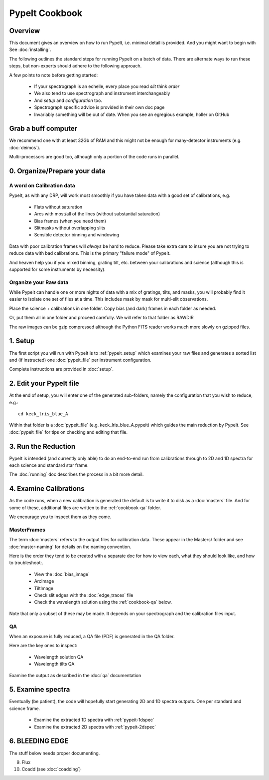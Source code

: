 ===============
PypeIt Cookbook
===============

Overview
========

This document gives an overview on
how to run PypeIt, i.e. minimal detail is provided.
And you might want to begin with See :doc:`installing`.

.. comment::
  We now also provide a set of Slides that provide a more
  visual step-by-step.  Find them here at
  the `PYPEIT HOWTO <https://tinyurl.com/pypeit-howto>`_
  These should be considered to contain
  the most up-to-date information.

The following outlines the standard steps for running
PypeIt on a batch of data.  There are alternate ways to
run these steps, but non-experts should adhere to the
following approach.

A few points to note before getting started:

  - If your spectrograph is an echelle, every place you read *slit* think *order*
  - We also tend to use spectrograph and instrument interchangeably
  - And `setup` and `configuration` too.
  - Spectrograph specific advice is provided in their own doc page
  - Invariably something will be out of date.  When you see an egregious example, holler on GitHub

Grab a buff computer
====================

We recommend one with at least 32Gb of RAM and this might
not be enough for many-detector instruments (e.g. :doc:`deimos`).

Multi-processors are good too, although only a portion of
the code runs in parallel.

0. Organize/Prepare your data
=============================

A word on Calibration data
--------------------------

PypeIt, as with any DRP, will work most smoothly
if you have taken data with a good set of calibrations, e.g.

  - Flats without saturation
  - Arcs with most/all of the lines (without substantial saturation)
  - Bias frames (when you need them)
  - Slitmasks without overlapping slits
  - Sensible detector binning and windowing

Data with poor calibration frames will *always* be hard to reduce.
Please take extra care to insure you are not trying to reduce data
with bad calibrations.  This is the primary "failure mode" of PypeIt.

And heaven help you if you mixed binning, grating tilt, etc. between your
calibrations and science (although this is supported for some instruments by necessity).


Organize your Raw data
----------------------

While PypeIt can handle one or more nights of data with a mix of gratings, tilts, and masks, you will probably find it easier to isolate one set of files at a time.
This includes mask by mask for multi-slit observations.

Place the science + calibrations in one folder.
Copy bias (and dark) frames in each folder as needed.

Or, put them all in one folder and proceed carefully.
We will refer to that folder as RAWDIR

The raw images can be gzip compressed although the Python FITS reader
works much more slowly on gzipped files.

1. Setup
========

The first script you will run with PypeIt is to :ref:`pypeit_setup` which
examines your raw files and generates a sorted list and (if instructed)
one :doc:`pypeit_file` per instrument configuration.

Complete instructions are provided in :doc:`setup`.

2. Edit your PypeIt file
========================

At the end of setup, you will enter one of the generated sub-folders,
namely the configuration that you wish to reduce, e.g.::

    cd keck_lris_blue_A

Within that folder is a :doc:`pypeit_file` (e.g. keck_lris_blue_A.pypeit)
which guides the main reduction by PypeIt.  See :doc:`pypeit_file` for
tips on checking and editing that file.


3. Run the Reduction
====================

PypeIt is intended (and currently only able) to do
an end-to-end run from calibrations through to
2D and 1D spectra for each science and standard star frame.

The :doc:`running` doc describes the process in a bit
more detail.

4. Examine Calibrations
=======================

As the code runs, when a new calibration is generated the
default is to write it to disk as a :doc:`masters` file.
And for some of these, additional files are written to the
:ref:`cookbook-qa` folder.

We encourage you to inspect them as they come.

MasterFrames
------------

The term :doc:`masters` refers to the output files for
calibration data.  These appear in the Masters/ folder
and see :doc:`master-naming` for details on the naming
convention.

Here is the order they tend to be created
with a separate doc for how to view each, what they should
look like, and how to troubleshoot:.


  - View the :doc:`bias_image`
  - ArcImage
  - TiltImage
  - Check slit edges with the :doc:`edge_traces` file
  - Check the wavelength solution using the :ref:`cookbook-qa` below.

Note that only a subset of these may be made.
It depends on your spectrograph and the calibration files input.

.. _cookbook-qa:

QA
--

When an exposure is fully reduced, a QA file (PDF) is generated in the QA folder.

Here are the key ones to inspect:

  - Wavelength solution QA
  - Wavelength tilts QA

Examine the output as described in the :doc:`qa` documentation

5. Examine spectra
==================

Eventually (be patient), the code will hopefully start
generating 2D and 1D spectra outputs.  One per standard
and science frame.

  - Examine the extracted 1D spectra with :ref:`pypeit-1dspec`
  - Examine the extracted 2D spectra with :ref:`pypeit-2dspec`

6. BLEEDING EDGE
================

The stuff below needs proper documenting.

9.  Flux

10. Coadd (see :doc:`coadding`)



